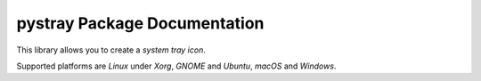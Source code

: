 pystray Package Documentation
=============================

This library allows you to create a *system tray icon*.

Supported platforms are *Linux* under *Xorg*, *GNOME* and *Ubuntu*, *macOS*
and *Windows*.
